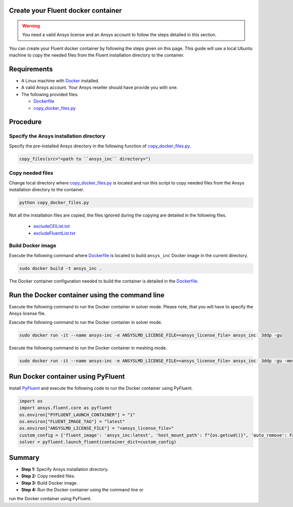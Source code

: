 
Create your Fluent docker container
===================================

.. warning:: You need a valid Ansys license and an Ansys account to
   follow the steps detailed in this section.

You can create your Fluent docker container by following the steps given on this page.
This guide will use a local Ubuntu machine to copy the needed files from the Fluent 
installation directory to the container.


Requirements
============

* A Linux machine with `Docker <https://www.docker.com>`_ installed.

* A valid Ansys account. Your Ansys reseller should have
  provide you with one.

* The following provided files:
  
  * `Dockerfile <https://github.com/ansys/pyfluent/blob/main/docker/fluent/Dockerfile>`_
  * `copy_docker_files.py <https://github.com/ansys/pyfluent/blob/main/docker/fluent/copy_docker_files.py>`_


Procedure
=========

Specify the Ansys installation directory
----------------------------------------

Specify the pre-installed Ansys directory in the following function of 
`copy_docker_files.py <https://github.com/ansys/pyfluent/blob/main/docker/fluent/copy_docker_files.py>`_. 

.. code:: python

    copy_files(src="<path to ``ansys_inc`` directory>")

Copy needed files
-----------------

Change local directory where `copy_docker_files.py <https://github.com/ansys/pyfluent/blob/main/docker/fluent/copy_docker_files.py>`_ 
is located and run this script to copy needed files from the Ansys installation directory 
to the container.

.. code:: python

    python copy_docker_files.py

Not all the installation files are copied, the files ignored during the copying are 
detailed in the following files.

  * `excludeCEIList.txt <https://github.com/ansys/pyfluent/blob/main/docker/fluent/excludeCEIList.txt>`_
  * `excludeFluentList.txt <https://github.com/ansys/pyfluent/blob/main/docker/fluent/excludeFluentList.txt>`_

Build Docker image
------------------

Execute the following command where `Dockerfile <https://github.com/ansys/pyfluent/blob/main/docker/fluent/Dockerfile>`_ is 
located to build ``ansys_inc`` Docker image in the current directory.

.. code:: console

    sudo docker build -t ansys_inc .

The Docker container configuration needed to build the container is detailed in the
`Dockerfile <https://github.com/ansys/pyfluent/blob/main/docker/fluent/Dockerfile>`_.


Run the Docker container using the command line
===============================================

Execute the following command to run the Docker container in solver mode. 
Please note, that you will have to specify the Ansys license file.

Execute the following command to run the Docker container in solver mode.

.. code:: console

    sudo docker run -it --name ansys-inc -e ANSYSLMD_LICENSE_FILE=<ansys_license_file> ansys_inc  3ddp -gu

Execute the following command to run the Docker container in meshing mode.

.. code:: console

    sudo docker run -it --name ansys-inc -e ANSYSLMD_LICENSE_FILE=<ansys_license_file> ansys_inc  3ddp -gu -meshing


Run Docker container using PyFluent
===================================

Install `PyFluent <https://github.com/ansys/pyfluent>`_ and execute the following code
to run the Docker container using PyFluent.

.. code:: python

    import os
    import ansys.fluent.core as pyfluent
    os.environ["PYFLUENT_LAUNCH_CONTAINER"] = "1"
    os.environ["FLUENT_IMAGE_TAG"] = "latest"
    os.environ["ANSYSLMD_LICENSE_FILE"] = "<ansys_license_file>"
    custom_config = {'fluent_image': 'ansys_inc:latest', 'host_mount_path': f"{os.getcwd()}", 'auto_remove': False}
    solver = pyfluent.launch_fluent(container_dict=custom_config)


Summary
=======


* **Step 1:** Specify Ansys installation directory.

* **Step 2:** Copy needed files.

* **Step 3:** Build Docker image.

* **Step 4:** Run the Docker container using the command line or
run the Docker container using PyFluent.
